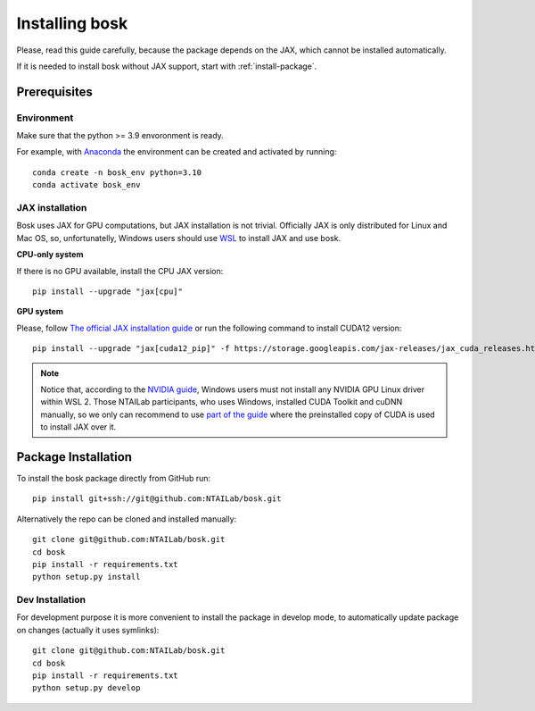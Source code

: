 Installing bosk
===============

Please, read this guide carefully, because the package depends on the JAX,
which cannot be installed automatically.

If it is needed to install bosk without JAX support, start with
:ref:`install-package`.


Prerequisites
-------------


Environment
~~~~~~~~~~~

Make sure that the python >= 3.9 envoronment is ready.

For example, with `Anaconda <https://www.anaconda.com/distribution/>`_
the environment can be created and activated by running::

    conda create -n bosk_env python=3.10
    conda activate bosk_env

.. _install-jax:

JAX installation
~~~~~~~~~~~~~~~~

Bosk uses JAX for GPU computations, but JAX installation is not trivial.
Officially JAX is only distributed for Linux and Mac OS, so, unfortunatelly,
Windows users should use `WSL <https://docs.microsoft.com/en-us/windows/wsl/about>`_
to install JAX and use bosk.

**CPU-only system**

If there is no GPU available, install the CPU JAX version::

    pip install --upgrade "jax[cpu]"

**GPU system**

Please, follow `The official JAX installation guide <https://github.com/google/jax#pip-installation-gpu-cuda-installed-via-pip-easier>`_
or run the following command to install CUDA12 version::
    pip install --upgrade "jax[cuda12_pip]" -f https://storage.googleapis.com/jax-releases/jax_cuda_releases.html

.. note::
    Notice that, according to the `NVIDIA guide <https://docs.nvidia.com/cuda/wsl-user-guide/index.html>`_, Windows users
    must not install any NVIDIA GPU Linux driver within WSL 2. Those NTAILab participants, who uses Windows,
    installed CUDA Toolkit and cuDNN manually, so we only can recommend to use
    `part of the guide <https://github.com/google/jax#pip-installation-gpu-cuda-installed-locally-harder>`_
    where the preinstalled copy of CUDA is used to install JAX over it.

.. _install-package:

Package Installation
--------------------

To install the bosk package directly from GitHub run::

    pip install git+ssh://git@github.com:NTAILab/bosk.git

Alternatively the repo can be cloned and installed manually::

    git clone git@github.com:NTAILab/bosk.git
    cd bosk
    pip install -r requirements.txt
    python setup.py install


Dev Installation
~~~~~~~~~~~~~~~~

For development purpose it is more convenient to install the package in develop mode,
to automatically update package on changes (actually it uses symlinks)::

    git clone git@github.com:NTAILab/bosk.git
    cd bosk
    pip install -r requirements.txt
    python setup.py develop

